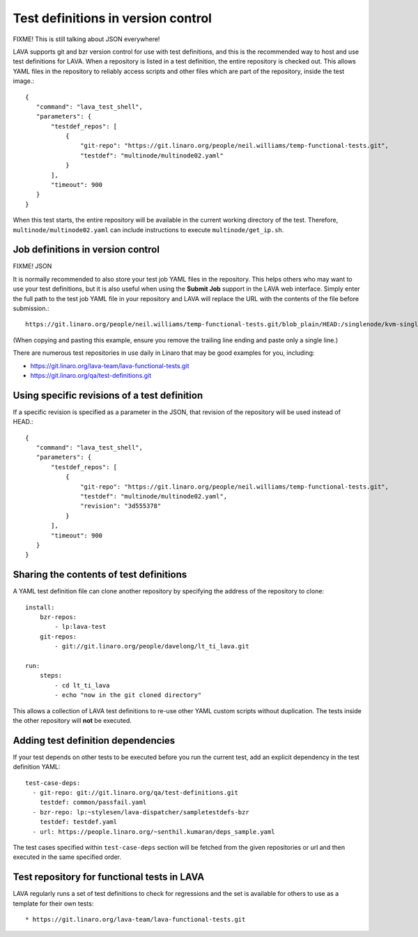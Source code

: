 .. _test_repos:

Test definitions in version control
###################################

FIXME! This is still talking about JSON everywhere!

LAVA supports git and bzr version control for use with test
definitions, and this is the recommended way to host and use test
definitions for LAVA. When a repository is listed in a test
definition, the entire repository is checked out. This allows YAML
files in the repository to reliably access scripts and other files
which are part of the repository, inside the test image.::

 {
    "command": "lava_test_shell",
    "parameters": {
        "testdef_repos": [
            {
                "git-repo": "https://git.linaro.org/people/neil.williams/temp-functional-tests.git",
                "testdef": "multinode/multinode02.yaml"
            }
        ],
        "timeout": 900
    }
 }

When this test starts, the entire repository will be available in the
current working directory of the test. Therefore,
``multinode/multinode02.yaml`` can include instructions to execute
``multinode/get_ip.sh``.

Job definitions in version control
**********************************

FIXME! JSON

It is normally recommended to also store your test job YAML files in
the repository. This helps others who may want to use your test
definitions, but it is also useful when using the **Submit Job**
support in the LAVA web interface. Simply enter the full path to the
test job YAML file in your repository and LAVA will replace the URL
with the contents of the file before submission.::

  https://git.linaro.org/people/neil.williams/temp-functional-tests.git/blob_plain/HEAD:/singlenode/kvm-single-node.json

(When copying and pasting this example, ensure you remove the
trailing line ending and paste only a single line.)

There are numerous test repositories in use daily in Linaro that may
be good examples for you, including:

* https://git.linaro.org/lava-team/lava-functional-tests.git
* https://git.linaro.org/qa/test-definitions.git

Using specific revisions of a test definition
*********************************************

If a specific revision is specified as a parameter in the JSON, that
revision of the repository will be used instead of HEAD.::

 {
    "command": "lava_test_shell",
    "parameters": {
        "testdef_repos": [
            {
                "git-repo": "https://git.linaro.org/people/neil.williams/temp-functional-tests.git",
                "testdef": "multinode/multinode02.yaml",
                "revision": "3d555378"
            }
        ],
        "timeout": 900
    }
 }

Sharing the contents of test definitions
****************************************

A YAML test definition file can clone another repository by specifying
the address of the repository to clone::

  install:
      bzr-repos:
          - lp:lava-test
      git-repos:
          - git://git.linaro.org/people/davelong/lt_ti_lava.git

  run:
      steps:
          - cd lt_ti_lava
          - echo "now in the git cloned directory"

This allows a collection of LAVA test definitions to re-use other YAML
custom scripts without duplication. The tests inside the other repository
will **not** be executed.

.. index:: test definition dependencies

Adding test definition dependencies
***********************************

If your test depends on other tests to be executed before you run the
current test, add an explicit dependency in the test definition YAML::

 test-case-deps:
   - git-repo: git://git.linaro.org/qa/test-definitions.git
     testdef: common/passfail.yaml
   - bzr-repo: lp:~stylesen/lava-dispatcher/sampletestdefs-bzr
     testdef: testdef.yaml
   - url: https://people.linaro.org/~senthil.kumaran/deps_sample.yaml

The test cases specified within ``test-case-deps`` section will be fetched
from the given repositories or url and then executed in the same specified
order.

Test repository for functional tests in LAVA
********************************************

LAVA regularly runs a set of test definitions to check for regressions
and the set is available for others to use as a template for their
own tests::

* https://git.linaro.org/lava-team/lava-functional-tests.git
